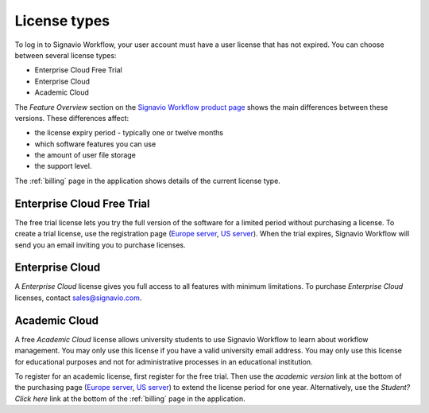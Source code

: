 .. _license_types:

License types
=============

To log in to Signavio Workflow, your user account must have a user license that has not expired.
You can choose between several license types:

* Enterprise Cloud Free Trial
* Enterprise Cloud
* Academic Cloud

The *Feature Overview* section on the `Signavio Workflow product page <http://www.signavio.com/products/workflow/>`__ shows the main differences between these versions.
These differences affect:

* the license expiry period - typically one or twelve months
* which software features you can use
* the amount of user file storage
* the support level.

The :ref:`billing` page in the application shows details of the current license type.


Enterprise Cloud Free Trial
---------------------------

The free trial license lets you try the full version of the software for a limited period without purchasing a license.
To create a trial license, use the registration page (`Europe server <https://workflow.signavio.com/registration>`__, `US server <https://workflow-us.signavio.com/registration>`__).
When the trial expires, Signavio Workflow will send you an email inviting you to purchase licenses.


.. _enterprise_cloud:

Enterprise Cloud
----------------

A *Enterprise Cloud* license gives you full access to all features with minimum limitations.
To purchase *Enterprise Cloud* licenses, contact `sales@signavio.com <mailto:sales@signavio.com?subject=Signavio%20Workflow%20Enterprise%20Cloud>`__.


Academic Cloud
--------------

A free *Academic Cloud* license allows university students to use Signavio Workflow to learn about workflow management.
You may only use this license if you have a valid university email address.
You may only use this license for educational purposes and not for administrative processes in an educational institution.

To register for an academic license, first register for the free trial.
Then use the *academic version* link at the bottom of the purchasing page (`Europe server <https://workflow.signavio.com/buy>`__, `US server <https://workflow-us.signavio.com/buy>`__) to extend the license period for one year.
Alternatively, use the *Student? Click here* link at the bottom of the :ref:`billing` page in the application.
